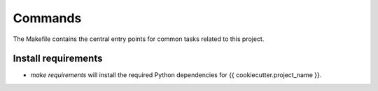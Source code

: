 Commands
========

The Makefile contains the central entry points for common tasks related to this project.

Install requirements
^^^^^^^^^^^^^^^^^^^^

* `make requirements` will install the required Python dependencies for {{ cookiecutter.project_name }}.
